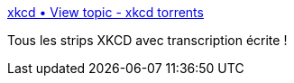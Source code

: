 :jbake-type: post
:jbake-status: published
:jbake-title: xkcd • View topic - xkcd torrents
:jbake-tags: bittorrent,comics,_mois_janv.,_année_2011
:jbake-date: 2011-01-26
:jbake-depth: ../
:jbake-uri: shaarli/1296047120000.adoc
:jbake-source: https://nicolas-delsaux.hd.free.fr/Shaarli?searchterm=http%3A%2F%2Fforums.xkcd.com%2Fviewtopic.php%3Ff%3D4%26t%3D40368&searchtags=bittorrent+comics+_mois_janv.+_ann%C3%A9e_2011
:jbake-style: shaarli

http://forums.xkcd.com/viewtopic.php?f=4&t=40368[xkcd • View topic - xkcd torrents]

Tous les strips XKCD avec transcription écrite !
